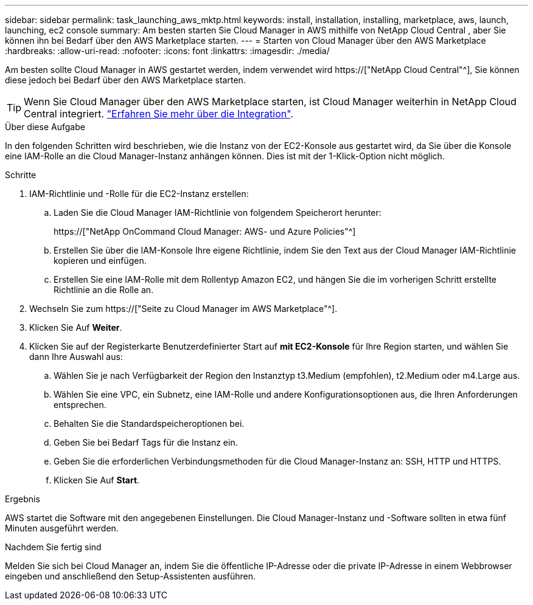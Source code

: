 ---
sidebar: sidebar 
permalink: task_launching_aws_mktp.html 
keywords: install, installation, installing, marketplace, aws, launch, launching, ec2 console 
summary: Am besten starten Sie Cloud Manager in AWS mithilfe von NetApp Cloud Central , aber Sie können ihn bei Bedarf über den AWS Marketplace starten. 
---
= Starten von Cloud Manager über den AWS Marketplace
:hardbreaks:
:allow-uri-read: 
:nofooter: 
:icons: font
:linkattrs: 
:imagesdir: ./media/


[role="lead"]
Am besten sollte Cloud Manager in AWS gestartet werden, indem verwendet wird https://["NetApp Cloud Central"^], Sie können diese jedoch bei Bedarf über den AWS Marketplace starten.


TIP: Wenn Sie Cloud Manager über den AWS Marketplace starten, ist Cloud Manager weiterhin in NetApp Cloud Central integriert. link:concept_cloud_central.html["Erfahren Sie mehr über die Integration"].

.Über diese Aufgabe
In den folgenden Schritten wird beschrieben, wie die Instanz von der EC2-Konsole aus gestartet wird, da Sie über die Konsole eine IAM-Rolle an die Cloud Manager-Instanz anhängen können. Dies ist mit der 1-Klick-Option nicht möglich.

.Schritte
. IAM-Richtlinie und -Rolle für die EC2-Instanz erstellen:
+
.. Laden Sie die Cloud Manager IAM-Richtlinie von folgendem Speicherort herunter:
+
https://["NetApp OnCommand Cloud Manager: AWS- und Azure Policies"^]

.. Erstellen Sie über die IAM-Konsole Ihre eigene Richtlinie, indem Sie den Text aus der Cloud Manager IAM-Richtlinie kopieren und einfügen.
.. Erstellen Sie eine IAM-Rolle mit dem Rollentyp Amazon EC2, und hängen Sie die im vorherigen Schritt erstellte Richtlinie an die Rolle an.


. Wechseln Sie zum https://["Seite zu Cloud Manager im AWS Marketplace"^].
. Klicken Sie Auf *Weiter*.
. Klicken Sie auf der Registerkarte Benutzerdefinierter Start auf *mit EC2-Konsole* für Ihre Region starten, und wählen Sie dann Ihre Auswahl aus:
+
.. Wählen Sie je nach Verfügbarkeit der Region den Instanztyp t3.Medium (empfohlen), t2.Medium oder m4.Large aus.
.. Wählen Sie eine VPC, ein Subnetz, eine IAM-Rolle und andere Konfigurationsoptionen aus, die Ihren Anforderungen entsprechen.
.. Behalten Sie die Standardspeicheroptionen bei.
.. Geben Sie bei Bedarf Tags für die Instanz ein.
.. Geben Sie die erforderlichen Verbindungsmethoden für die Cloud Manager-Instanz an: SSH, HTTP und HTTPS.
.. Klicken Sie Auf *Start*.




.Ergebnis
AWS startet die Software mit den angegebenen Einstellungen. Die Cloud Manager-Instanz und -Software sollten in etwa fünf Minuten ausgeführt werden.

.Nachdem Sie fertig sind
Melden Sie sich bei Cloud Manager an, indem Sie die öffentliche IP-Adresse oder die private IP-Adresse in einem Webbrowser eingeben und anschließend den Setup-Assistenten ausführen.
